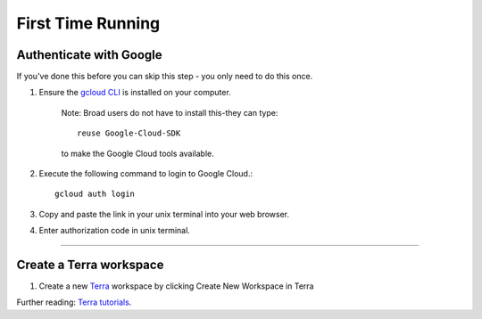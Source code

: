 First Time Running
------------------

Authenticate with Google
^^^^^^^^^^^^^^^^^^^^^^^^

If you've done this before you can skip this step - you only need to do this once.

#. Ensure the `gcloud CLI <https://cloud.google.com/sdk/install>`_ is installed on your computer.

	Note: Broad users do not have to install this-they can type::

		reuse Google-Cloud-SDK

	to make the Google Cloud tools available.

#. Execute the following command to login to Google Cloud.::

	gcloud auth login

#. Copy and paste the link in your unix terminal into your web browser.

#. Enter authorization code in unix terminal.

---------------------------------

Create a Terra workspace
^^^^^^^^^^^^^^^^^^^^^^^^^^^^

#. Create a new Terra_ workspace by clicking Create New Workspace in Terra

Further reading: `Terra tutorials`_.

.. _Terra tutorials: https://support.terra.bio/hc/en-us/sections/4408259082139-Tutorials
.. _Terra: https://app.terra.bio/

